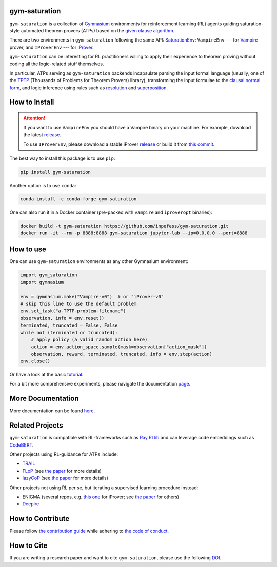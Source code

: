 ..
  Copyright 2021-2023 Boris Shminke

  Licensed under the Apache License, Version 2.0 (the "License");
  you may not use this file except in compliance with the License.
  You may obtain a copy of the License at

      https://www.apache.org/licenses/LICENSE-2.0

  Unless required by applicable law or agreed to in writing, software
  distributed under the License is distributed on an "AS IS" BASIS,
  WITHOUT WARRANTIES OR CONDITIONS OF ANY KIND, either express or implied.
  See the License for the specific language governing permissions and
  limitations under the License.

|PyPI version|\ |Anaconda|\ |CircleCI|\ |Documentation Status|\ |codecov|\ |JOSS|

gym-saturation
==============

``gym-saturation`` is a collection of `Gymnasium
<https://gymnasium.farama.org/>`__ environments for reinforcement
learning (RL) agents guiding saturation-style automated theorem
provers (ATPs) based on the `given clause algorithm
<https://royalsocietypublishing.org/doi/10.1098/rsta.2018.0034#d3e468>`__.

There are two environments in ``gym-saturation`` following the same
API: `SaturationEnv
<https://gym-saturation.readthedocs.io/en/latest/environments/saturation-env.html>`__:
``VampireEnv`` --- for `Vampire
<https://github.com/vprover/vampire>`__ prover, and ``IProverEnv``
--- for `iProver <https://gitlab.com/korovin/iprover/>`__.

``gym-saturation`` can be interesting for RL practitioners willing to
apply their experience to theorem proving without coding all the
logic-related stuff themselves.

In particular, ATPs serving as ``gym-saturation`` backends
incapsulate parsing the input formal language (usually, one of the
`TPTP <https://tptp.org/>`__ (Thousands of Problems for Theorem
Provers) library), transforming the input formulae to the `clausal
normal form
<https://en.wikipedia.org/wiki/Conjunctive_normal_form>`__, and logic
inference using rules such as `resolution
<https://en.wikipedia.org/wiki/Resolution_(logic)>`__ and
`superposition
<https://en.wikipedia.org/wiki/Superposition_calculus>`__.

How to Install
==============

.. attention:: If you want to use ``VampireEnv`` you should have a
   Vampire binary on your machine. For example, download the
   latest `release
   <https://github.com/vprover/vampire/releases/tag/v4.8casc2023>`__.

   To use ``IProverEnv``, please download a stable iProver 
   `release
   <https://gitlab.com/inpefess/iprover/-/releases/2023.04.10>`__ or build it from `this commit <https://gitlab.com/korovin/iprover/-/commit/9504e78f60262c394b564678201cb7d2f8a4bbea>`__.

The best way to install this package is to use ``pip``:

.. code:: sh

   pip install gym-saturation

Another option is to use ``conda``:

.. code:: sh

   conda install -c conda-forge gym-saturation
   
One can also run it in a Docker container (pre-packed with
``vampire`` and ``iproveropt`` binaries):

.. code:: sh

   docker build -t gym-saturation https://github.com/inpefess/gym-saturation.git
   docker run -it --rm -p 8888:8888 gym-saturation jupyter-lab --ip=0.0.0.0 --port=8888

How to use
==========

One can use ``gym-saturation`` environments as any other Gymnasium environment:

.. code:: python

  import gym_saturation
  import gymnasium

  env = gymnasium.make("Vampire-v0")  # or "iProver-v0"
  # skip this line to use the default problem
  env.set_task("a-TPTP-problem-filename")
  observation, info = env.reset()
  terminated, truncated = False, False
  while not (terminated or truncated):
      # apply policy (a valid random action here)
      action = env.action_space.sample(mask=observation["action_mask"])
      observation, reward, terminated, truncated, info = env.step(action)
  env.close()

Or have a look at the basic `tutorial <https://gym-saturation.readthedocs.io/en/latest/auto_examples/plot_age_agent.html>`__.
  
For a bit more comprehensive experiments, please navigate the documentation `page <https://gym-saturation.readthedocs.io/en/latest/tutorials/experiments.html>`__.

More Documentation
==================

More documentation can be found
`here <https://gym-saturation.readthedocs.io/en/latest>`__.

Related Projects
=================

``gym-saturation`` is compatible with RL-frameworks such as `Ray
RLlib <https://docs.ray.io/en/latest/rllib/package_ref/index.html>`__
and can leverage code embeddings such as `CodeBERT
<https://github.com/microsoft/CodeBERT>`__.

Other projects using RL-guidance for ATPs include:

* `TRAIL <https://github.com/IBM/TRAIL>`__
* `FLoP <https://github.com/atpcurr/atpcurr>`__ (see `the paper <https://doi.org/10.1007/978-3-030-86059-2_10>`__ for more details)
* `lazyCoP <https://github.com/MichaelRawson/lazycop>`__ (see `the paper <https://doi.org/10.1007/978-3-030-86059-2_11>`__ for more details)

Other projects not using RL per se, but iterating a supervised
learning procedure instead:

* ENIGMA (several repos, e.g. `this one
  <https://gitlab.ciirc.cvut.cz/chvalkar/iprover-gnn-server>`__ for
  iProver; see `the paper <https://doi.org/10.29007/tp23>`__ for
  others)
* `Deepire <https://github.com/quickbeam123/deepire-paper-supplementary-materials>`__

How to Contribute
=================

Please follow `the contribution guide <https://gym-saturation.readthedocs.io/en/latest/contributing.html>`__ while adhering to `the code of conduct <https://gym-saturation.readthedocs.io/en/latest/code-of-conduct.html>`__.

How to Cite
============

If you are writing a research paper and want to cite ``gym-saturation``, please use the following `DOI <https://doi.org/10.21105/joss.03849>`__.

.. |PyPI version| image:: https://badge.fury.io/py/gym-saturation.svg
   :target: https://badge.fury.io/py/gym-saturation
.. |CircleCI| image:: https://circleci.com/gh/inpefess/gym-saturation.svg?style=svg
   :target: https://circleci.com/gh/inpefess/gym-saturation
.. |Documentation Status| image:: https://readthedocs.org/projects/gym-saturation/badge/?version=latest
   :target: https://gym-saturation.readthedocs.io/en/latest/?badge=latest
.. |codecov| image:: https://codecov.io/gh/inpefess/gym-saturation/branch/master/graph/badge.svg
   :target: https://codecov.io/gh/inpefess/gym-saturation
.. |JOSS| image:: https://joss.theoj.org/papers/c4f36ec7331a0dde54d8c3808fbff9c3/status.svg
   :target: https://joss.theoj.org/papers/c4f36ec7331a0dde54d8c3808fbff9c3
.. |Anaconda| image:: https://anaconda.org/conda-forge/gym-saturation/badges/version.svg
   :target: https://anaconda.org/conda-forge/gym-saturation
